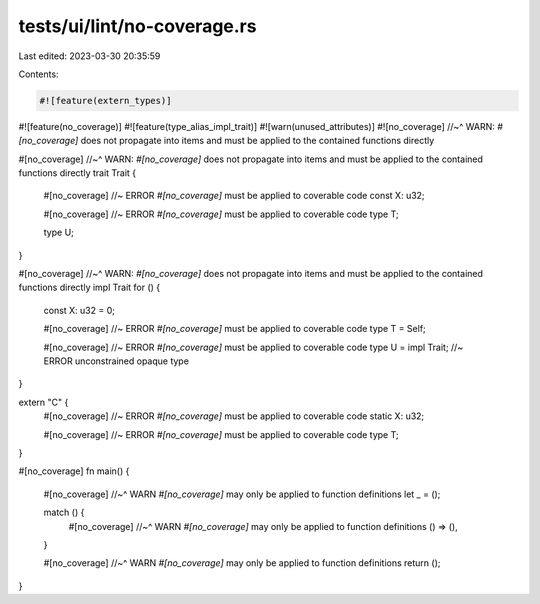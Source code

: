 tests/ui/lint/no-coverage.rs
============================

Last edited: 2023-03-30 20:35:59

Contents:

.. code-block:: rs

    #![feature(extern_types)]
#![feature(no_coverage)]
#![feature(type_alias_impl_trait)]
#![warn(unused_attributes)]
#![no_coverage]
//~^ WARN: `#[no_coverage]` does not propagate into items and must be applied to the contained functions directly

#[no_coverage]
//~^ WARN: `#[no_coverage]` does not propagate into items and must be applied to the contained functions directly
trait Trait {
    #[no_coverage] //~ ERROR `#[no_coverage]` must be applied to coverable code
    const X: u32;

    #[no_coverage] //~ ERROR `#[no_coverage]` must be applied to coverable code
    type T;

    type U;
}

#[no_coverage]
//~^ WARN: `#[no_coverage]` does not propagate into items and must be applied to the contained functions directly
impl Trait for () {
    const X: u32 = 0;

    #[no_coverage] //~ ERROR `#[no_coverage]` must be applied to coverable code
    type T = Self;

    #[no_coverage] //~ ERROR `#[no_coverage]` must be applied to coverable code
    type U = impl Trait; //~ ERROR unconstrained opaque type
}

extern "C" {
    #[no_coverage] //~ ERROR `#[no_coverage]` must be applied to coverable code
    static X: u32;

    #[no_coverage] //~ ERROR `#[no_coverage]` must be applied to coverable code
    type T;
}

#[no_coverage]
fn main() {
    #[no_coverage]
    //~^ WARN `#[no_coverage]` may only be applied to function definitions
    let _ = ();

    match () {
        #[no_coverage]
        //~^ WARN `#[no_coverage]` may only be applied to function definitions
        () => (),
    }

    #[no_coverage]
    //~^ WARN `#[no_coverage]` may only be applied to function definitions
    return ();
}


